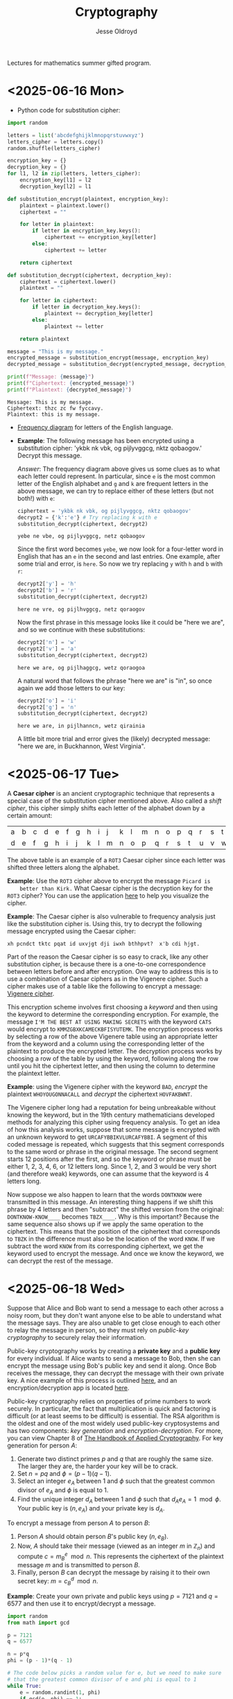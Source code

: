 # Created 2025-06-20 Fri 12:39
#+title: Cryptography
#+author: Jesse Oldroyd
Lectures for mathematics summer gifted program.
* <2025-06-16 Mon>
- Python code for substitution cipher:
#+begin_src python :results output :session yes :exports both
  import random

  letters = list('abcdefghijklmnopqrstuvwxyz')
  letters_cipher = letters.copy()
  random.shuffle(letters_cipher)

  encryption_key = {}
  decryption_key = {}
  for l1, l2 in zip(letters, letters_cipher):
      encryption_key[l1] = l2
      decryption_key[l2] = l1

  def substitution_encrypt(plaintext, encryption_key):
      plaintext = plaintext.lower()
      ciphertext = ""

      for letter in plaintext:
          if letter in encryption_key.keys():
              ciphertext += encryption_key[letter]
          else:
              ciphertext += letter

      return ciphertext

  def substitution_decrypt(ciphertext, decryption_key):
      ciphertext = ciphertext.lower()
      plaintext = ""

      for letter in ciphertext:
          if letter in decryption_key.keys():
              plaintext += decryption_key[letter]
          else:
              plaintext += letter

      return plaintext

  message = "This is my message."
  encrypted_message = substitution_encrypt(message, encryption_key)
  decrypted_message = substitution_decrypt(encrypted_message, decryption_key)

  print(f"Message: {message}")
  print(f"Ciphertext: {encrypted_message}")
  print(f"Plaintext: {decrypted_message}")
#+end_src

#+results: 
: Message: This is my message.
: Ciphertext: thzc zc fw fyccavy.
: Plaintext: this is my message.


- [[https://pi.math.cornell.edu/~mec/2003-2004/cryptography/subs/frequencies.html][Frequency diagram]] for letters of the English language.

- *Example*: The following message has been encrypted using a substitution
  cipher: 'ykbk nk vbk, og pijlyvggcg, nktz qobaogov.'
  Decrypt this message.

  /Answer/: The frequency diagram above gives us some clues as to what each
  letter could represent.  In particular, since ~e~ is the most common letter
  of the English alphabet and ~g~ and ~k~ are frequent letters in the above
  message, we can try to replace either of these letters (but not both!) with
  ~e~:
  #+begin_src python :session yes :exports both
    ciphertext = 'ykbk nk vbk, og pijlyvggcg, nktz qobaogov'
    decrypt2 = {'k':'e'} # Try replacing k with e
    substitution_decrypt(ciphertext, decrypt2)
  #+end_src

  #+results: 
  : yebe ne vbe, og pijlyvggcg, netz qobaogov


  Since the first word becomes ~yebe~, we now look for a four-letter word in
  English that has an ~e~ in the second and last entries.  One example, after
  some trial and error, is ~here~.  So now we try replacing ~y~ with ~h~ and
  ~b~ with ~r~:
  #+begin_src python :session yes :exports both
    decrypt2['y'] = 'h'
    decrypt2['b'] = 'r'
    substitution_decrypt(ciphertext, decrypt2)
  #+end_src

  #+results: 
  : here ne vre, og pijlhvggcg, netz qoraogov


  Now the first phrase in this message looks like it could be "here we are",
  and so we continue with these substitutions:
  #+begin_src python :session yes :exports both
    decrypt2['n'] = 'w'
    decrypt2['v'] = 'a'
    substitution_decrypt(ciphertext, decrypt2)
  #+end_src

  #+results: 
  : here we are, og pijlhaggcg, wetz qoraogoa


  A natural word that follows the phrase "here we are" is "in", so once again
  we add those letters to our key:
  #+begin_src python :session yes :exports both
    decrypt2['o'] = 'i'
    decrypt2['g'] = 'n'
    substitution_decrypt(ciphertext, decrypt2)
  #+end_src

  #+results: 
  : here we are, in pijlhanncn, wetz qirainia


  A little bit more trial and error gives the (likely) decrypted message:
  "here we are, in Buckhannon, West Virginia".
* <2025-06-17 Tue>
A *Caesar cipher* is an ancient cryptographic technique that represents a
special case of the substitution cipher mentioned above.  Also called a
/shift cipher/, this cipher simply shifts each letter of the alphabet down by
a certain amount:
| a | b | c | d | e | f | g | h | i | j | k | l | m | n | o | p | q | r | s | t | u | v | w | x | y | z |
| d | e | f | g | h | i | j | k | l | m | n | o | p | q | r | s | t | u | v | w | x | y | z | a | b | c |

The above table is an example of a ~ROT3~ Caesar cipher since each letter was
shifted three letters along the alphabet.

*Example*: Use the ~ROT3~ cipher above to encrypt the message ~Picard is
    better than Kirk.~  What Caesar cipher is the decryption key for the ~ROT3~
 cipher?  You can use the application [[https://caesar-cipher.com/caesar-cipher-wheel][here]] to help you visualize the cipher.

*Example*: The Caesar cipher is also vulnerable to frequency analysis just
 like the substitution cipher is.  Using this, try to decrypt the following
 message encrypted using the Caesar cipher:
#+results: 
: xh pcndct tktc pqat id uxvjgt dji iwxh bthhpvt?  x'b cdi hjgt.


Part of the reason the Caesar cipher is so easy to crack, like any other
substitution cipher, is because there is a one-to-one correspondence between
letters before and after encryption.  One way to address this is to use a
combination of Caesar ciphers as in the Vigenere cipher.  Such a cipher
makes use of a table like the following to encrypt a message: [[https://en.wikipedia.org/wiki/Vigen%C3%A8re_cipher#/media/File:Vigen%C3%A8re_square_shading.svg][Vigenere
cipher]].

This encryption scheme involves first choosing a /keyword/ and then using
the keyword to determine the corresponding encryption.  For example, the
message ~I'M THE BEST AT USING MAKING SECRETS~ with the keyword ~CATS~ would
encrypt to ~KMMZGBXKCAMECKBFISYUTEMK~.  The encryption process works by
selecting a row of the above Vigenere table using an appropriate letter from
the keyword and a column using the corresponding letter of the plaintext to
produce the encrypted letter.  The decryption process works by choosing a
row of the table by using the keyword, following along the row until you hit
the ciphertext letter, and then using the column to determine the plaintext
letter.

*Example*: using the Vigenere cipher with the keyword ~BAD~, /encrypt/ the
 plaintext ~WHOYOUGONNACALL~ and /decrypt/ the ciphertext ~HOVFAKBWNT~.

The Vigenere cipher long had a reputation for being unbreakable without
knowing the keyword, but in the 19th century mathematicians developed
methods for analyzing this cipher using frequency analysis.  To get an idea
of how this analysis works, suppose that some message is encrypted with an
unknown keyword to get ~URCAFYBBIKVLURCAFYBBI~.  A segment of this coded
message is repeated, which suggests that this segment corresponds to the
same word or phrase in the original message.  The second segment starts $12$
positions after the first, and so the keyword or phrase must be either $1$,
$2$, $3$, $4$, $6$, or $12$ letters long.  Since $1$, $2$, and $3$ would be
very short (and therefore weak) keywords, one can assume that the keyword is
$4$ letters long.

Now suppose we also happen to learn that the words ~DONTKNOW~ were
transmitted in this message.  An interesting thing happens if we shift this
phrase by $4$ letters and then "subtract"  the shifted version from the
original: ~DONTKNOW-KNOW____~ becomes ~TBZX____~.  Why is this important?
Because the same sequence also shows up if we apply the same operation to
the ciphertext.  This means that the position of the ciphertext that
corresponds to ~TBZK~ in the difference must also be the location of the
word ~KNOW~.  If we subtract the word ~KNOW~ from its corresponding
ciphertext, we get the keyword used to encrypt the message.  And once we
know the keyword, we can decrypt the rest of the message.
* <2025-06-18 Wed>
Suppose that Alice and Bob want to send a message to each other across a
noisy room, but they don't want anyone else to be able to understand what the
message says.  They are also unable to get close enough to each other to
relay the message in person, so they must rely on /public-key cryptography/
to securely relay their information.

Public-key cryptography works by creating a *private key* and a *public key*
for every individual.  If Alice wants to send a message to Bob, then she can
encrypt the message using Bob's public key and send it along.  Once Bob
receives the message, they can decrypt the message with their own private
key.  A nice example of this process is outlined [[https://crypto.mste.illinois.edu/][here]], and an
encryption/decryption app is located [[https://crypto.mste.illinois.edu/encryption][here]].

Public-key cryptography relies on properties of prime numbers to work
securely.  In particular, the fact that multiplication is quick and factoring
is difficult (or at least seems to be difficult) is essential.  The RSA
algorithm is the oldest and one of the most widely used public-key
cryptosystems and has two components: /key generation/ and
/encryption-decryption/.  For more, you can view Chapter 8 of [[https://cacr.uwaterloo.ca/hac/about/chap8.pdf][The Handbook of
Applied Cryptography]].  For key generation for person $A$:
1. Generate two distinct primes $p$ and $q$ that are roughly the same size.
   The larger they are, the harder your key will be to crack.
2. Set $n = pq$ and $\phi = (p-1)(q-1)$.
3. Select an integer $e_A$ between $1$ and $\phi$ such that the greatest
   common divisor of $e_A$ and $\phi$ is equal to $1$.
4. Find the unique integer $d_A$ between $1$ and $\phi$ such that $d_Ae_A =
         1\mod\phi$.  Your public key is $(n, e_A)$ and your private key is $d_A$.
To encrypt a message from person $A$ to person $B$:
1. Person $A$ should obtain person $B$'s public key $(n, e_B)$.
2. Now, $A$ should take their message (viewed as an integer $m$ in
   $\mathbb{Z}_n$) and compute $c = m^e_B\mod n$.  This represents the
   ciphertext of the plaintext message $m$ and is transmitted to person $B$.
3. Finally, person $B$ can decrypt the message by raising it to their own
   secret key: $m = c^d_B \mod n$.

*Example*: Create your own private and public keys using $p = 7121$ and $q =
    6577$ and then use it to encrypt/decrypt a message.
#+begin_src python :results output :export both
  import random
  from math import gcd

  p = 7121
  q = 6577

  n = p*q
  phi = (p - 1)*(q - 1)

  # The code below picks a random value for e, but we need to make sure
  # that the greatest common divisor of e and phi is equal to 1
  while True:
      e = random.randint(1, phi)
      if gcd(e, phi) == 1:
          break

  # Now we construct d so that de = 1 mod phi
  d = pow(e, -1, phi) # Computes e^-1 mod phi
  print(f"My public key times my private key is {d*e % phi}.")

  print(f"My public key is ({n}, {e}).")

  # At this point you have everything you need to create your public-key
  # cipher.  Try encoding the message below using someone else's public
  # key and then send the resulting ciphertext to them.  If they can
  # decrypt it using their own private key, you're good!
  message = 12
#+end_src
* <2025-06-20 Fri>
*Example* (/requires algebra!/): explain why knowing $p$ and $q$ is enough to
 crack any cryptosystem like the above.  /Hint/: you need to see if you can
 solve for $d$ in terms of $e$, $p$ and $q$ using the fact that $de =
    1\mod\phi$.

Since it's basically trivial to find the private key given knowledge of the
primes $p$ and $q$ used to create the public key, we want to generate a new
set of primes for each key we create.  One approach to doing so relies on
generating random integers and then checking if the integers generated are
actually prime (go figure).  This requires using a /primality test/ to check
if the resulting integers are actually prime.  An old yet useful test is
provided by *Fermat's Theorem*:
#+begin_quote
If $p$ is a prime number, then $a^p - a$ is a multiple of $p$ for any integer
$a$.  Equivalently, if $p$ is prime then $a^p = a \mod p$.
#+end_quote
Note that this test doesn't tell us precisely when a number is prime, but it
can let us know if a number is composite.  A relatively simple way to use
this test to determine if a given number $p$ is prime is as follows:
1. Decide how many tests you want to run using Fermat's Theorem.  Call this
   number $n$.
2. For $i=1$ to $n$, do the following:
   1. Pick a random integer between $2$ and $p - 2$.
   2. Set $r = a^{p-1} \mod p$.
   3. If $r\neq 1$, STOP. You now know that $p$ is composite.  Otherwise,
      repeat from above and pick another random integer between $2$ and $p -
               2$.

*Example*: Create a function ~fermat~ that implements the primality test
 above, then try applying your function to test whether or not the numbers
 $99$, $143$ and $561$ are prime.

*Example*: Create a functions ~rsa_encode~ and ~rsa_decode~ to encode and
 decode messages using the RSA public key cryptosystem.  To help transform
 your messages into integers (which is where the magic happens), the
 following ~int_to_string~ and ~string_to_int~ functions have been provided,
 along with code checking if the length of the message is appropriate given
 your choice of public key.

You should also test encoding/decoding messages by using [[https://docs.google.com/spreadsheets/d/1SSRPpVFkYkC3gRzlxZRsxKzPYyUtbbdyk9YBlAQOGTQ/edit?usp=sharing][this Google Sheets
document]].  You will want to paste your public key $(n, e)$ into this sheet
along with any encrypted message you'd like to send to someone else.
#+begin_src python :results output :exports code
  import math

  message = "Howdy"

  def string_to_int(s):
      return int.from_bytes(s.encode(), byteorder='little')

  def int_to_string(i):
      length = math.ceil(i.bit_length() / 8)
      return i.to_bytes(length, byteorder='little').decode()

  print(f"Message: {message}")
  print(f"Integer: {string_to_int(message)}")
  print(f"Message again: {int_to_string(string_to_int(message))}")

  # Whatever n is, it must be larger than the integer value of your
  # message.  Otherwise, your message will not be properly encoded.
  # This function will help you check if the message you want to send to
  # someone else is compatible with their public key.

  def message_length_check(message, n):
      if n < string_to_int(message):
          print("Warning! Your message is too long for this public key.")
          print(f"Since n={n}, any message you send must be less than {n.bit_length()//8} bytes.")
          print(f"Your message is {len(message.encode())} bytes long.")
#+end_src
